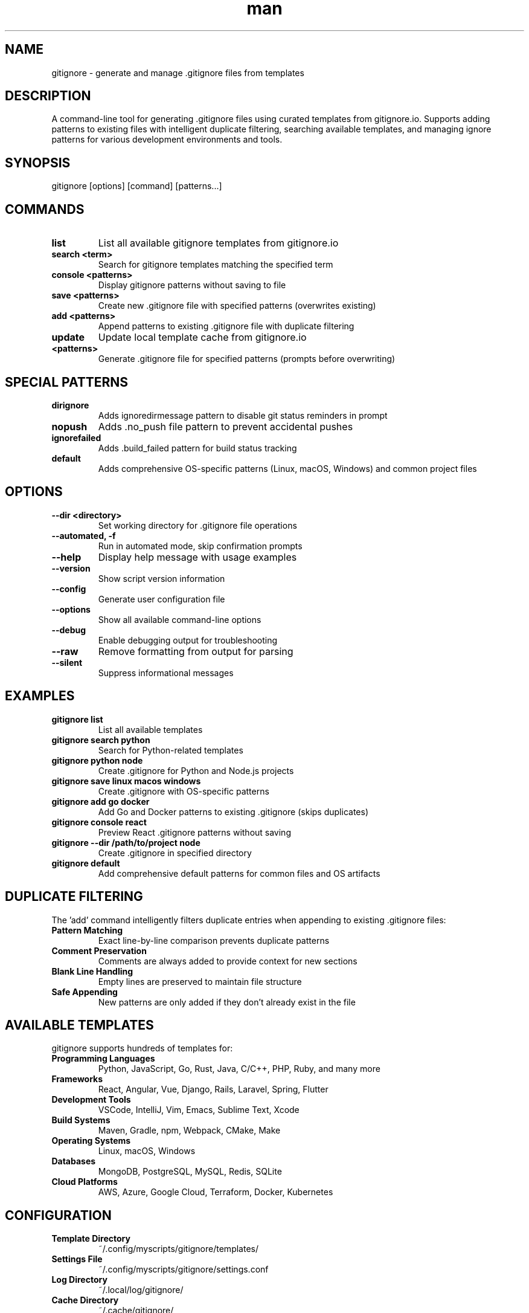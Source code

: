 .\" Manpage for gitignore
.TH man 1 "14 October 2025" "202510141900-git" "gitignore"

.SH NAME
gitignore \- generate and manage .gitignore files from templates

.SH DESCRIPTION
A command-line tool for generating .gitignore files using curated templates from gitignore.io. Supports adding patterns to existing files with intelligent duplicate filtering, searching available templates, and managing ignore patterns for various development environments and tools.

.SH SYNOPSIS
gitignore [options] [command] [patterns...]

.SH COMMANDS
.TP
.B list
List all available gitignore templates from gitignore.io
.TP
.B search <term>
Search for gitignore templates matching the specified term
.TP
.B console <patterns>
Display gitignore patterns without saving to file
.TP
.B save <patterns>
Create new .gitignore file with specified patterns (overwrites existing)
.TP
.B add <patterns>
Append patterns to existing .gitignore file with duplicate filtering
.TP
.B update
Update local template cache from gitignore.io
.TP
.B <patterns>
Generate .gitignore file for specified patterns (prompts before overwriting)

.SH SPECIAL PATTERNS
.TP
.B dirignore
Adds ignoredirmessage pattern to disable git status reminders in prompt
.TP
.B nopush
Adds .no_push file pattern to prevent accidental pushes
.TP
.B ignorefailed
Adds .build_failed pattern for build status tracking
.TP
.B default
Adds comprehensive OS-specific patterns (Linux, macOS, Windows) and common project files

.SH OPTIONS
.TP
.B --dir <directory>
Set working directory for .gitignore file operations
.TP
.B --automated, -f
Run in automated mode, skip confirmation prompts
.TP
.B --help
Display help message with usage examples
.TP
.B --version
Show script version information
.TP
.B --config
Generate user configuration file
.TP
.B --options
Show all available command-line options
.TP
.B --debug
Enable debugging output for troubleshooting
.TP
.B --raw
Remove formatting from output for parsing
.TP
.B --silent
Suppress informational messages

.SH EXAMPLES
.TP
.B gitignore list
List all available templates
.TP
.B gitignore search python
Search for Python-related templates
.TP
.B gitignore python node
Create .gitignore for Python and Node.js projects
.TP
.B gitignore save linux macos windows
Create .gitignore with OS-specific patterns
.TP
.B gitignore add go docker
Add Go and Docker patterns to existing .gitignore (skips duplicates)
.TP
.B gitignore console react
Preview React .gitignore patterns without saving
.TP
.B gitignore --dir /path/to/project node
Create .gitignore in specified directory
.TP
.B gitignore default
Add comprehensive default patterns for common files and OS artifacts

.SH DUPLICATE FILTERING
The 'add' command intelligently filters duplicate entries when appending to existing .gitignore files:
.TP
.B Pattern Matching
Exact line-by-line comparison prevents duplicate patterns
.TP
.B Comment Preservation
Comments are always added to provide context for new sections
.TP
.B Blank Line Handling
Empty lines are preserved to maintain file structure
.TP
.B Safe Appending
New patterns are only added if they don't already exist in the file

.SH AVAILABLE TEMPLATES
gitignore supports hundreds of templates for:
.TP
.B Programming Languages
Python, JavaScript, Go, Rust, Java, C/C++, PHP, Ruby, and many more
.TP
.B Frameworks
React, Angular, Vue, Django, Rails, Laravel, Spring, Flutter
.TP
.B Development Tools
VSCode, IntelliJ, Vim, Emacs, Sublime Text, Xcode
.TP
.B Build Systems
Maven, Gradle, npm, Webpack, CMake, Make
.TP
.B Operating Systems
Linux, macOS, Windows
.TP
.B Databases
MongoDB, PostgreSQL, MySQL, Redis, SQLite
.TP
.B Cloud Platforms
AWS, Azure, Google Cloud, Terraform, Docker, Kubernetes

.SH CONFIGURATION
.TP
.B Template Directory
~/.config/myscripts/gitignore/templates/
.TP
.B Settings File
~/.config/myscripts/gitignore/settings.conf
.TP
.B Log Directory
~/.local/log/gitignore/
.TP
.B Cache Directory
~/.cache/gitignore/

.SH FILES
.TP
.I ~/.config/myscripts/gitignore/settings.conf
User configuration file with API URL and template directory
.TP
.I ~/.config/myscripts/gitignore/templates/
Local cache of gitignore templates
.TP
.I ~/.local/log/gitignore/
Log files for template updates and operations

.SH ENVIRONMENT VARIABLES
.TP
.B GITIGNORE_TEMPLATE_DIR
Override default template directory location
.TP
.B GITIGNORE_API_URL
Override gitignore.io API URL (default: https://www.toptal.com/developers/gitignore/api)
.TP
.B GITIGNORE_CONFIG_DIR
Override configuration directory location

.SH NOTES
gitignore uses templates from gitignore.io, a collection of curated .gitignore templates maintained by the community. Templates are cached locally after the first 'update' command for faster access.

The 'add' command is designed for incremental updates to existing .gitignore files. It prevents duplicate entries by checking each pattern against the existing file before appending. Comments and blank lines are always added to provide context and maintain file structure.

For new projects, use the bare command (e.g., 'gitignore python node') or the 'save' command. For existing projects, use the 'add' command to append new patterns without duplicating existing ones.

.SH WORKFLOW EXAMPLES
.TP
.B New Project Setup
gitignore python venv linux > .gitignore
.TP
.B Adding to Existing Project
gitignore add docker terraform
.TP
.B Preview Before Committing
gitignore console node react
.TP
.B Comprehensive Coverage
gitignore save default python node docker linux

.SH REQUIREMENTS
.TP
.B Internet Access
Required for fetching templates from gitignore.io
.TP
.B curl
Used for API requests to template service
.TP
.B grep, sed
Standard text processing utilities

.SH LICENSE
WTFPL

.SH BUGS
No known bugs.

.SH REPORTING BUGS
https://github.com/casjay-dotfiles/scripts/issues

.SH SEE ALSO
git(1), gitignore(5)

.SH AUTHOR
Currently maintained by Jason Hempstead <jason@casjaysdev.pro>
